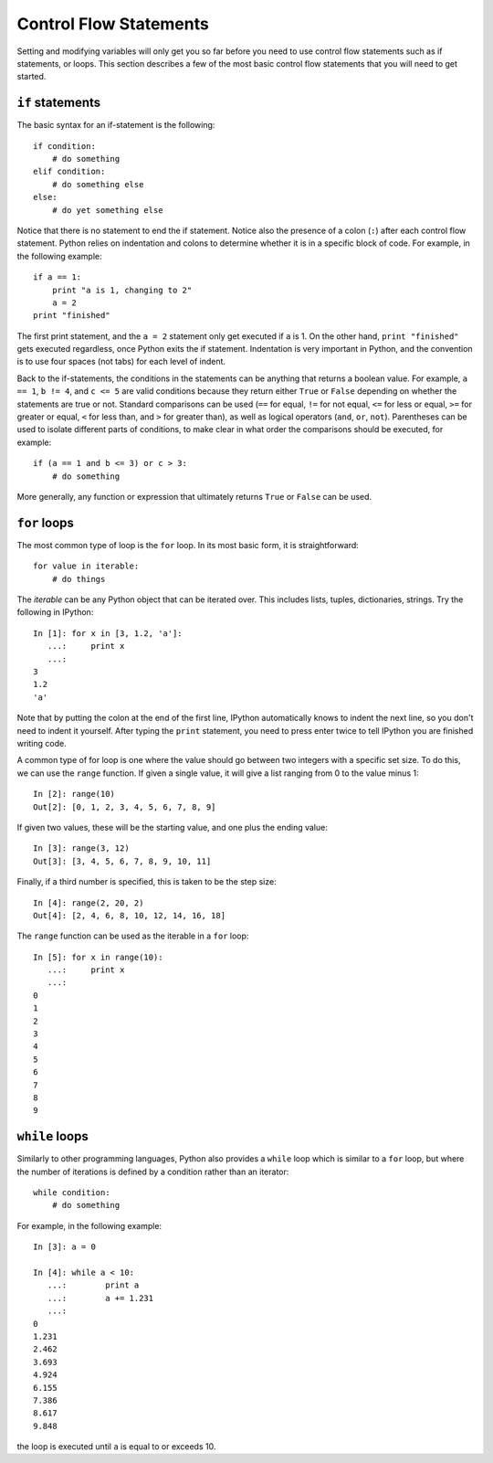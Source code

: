 Control Flow Statements
=======================

Setting and modifying variables will only get you so far before you need to
use control flow statements such as if statements, or loops. This section
describes a few of the most basic control flow statements that you will need
to get started.

``if`` statements
-----------------

The basic syntax for an if-statement is the following::

    if condition:
        # do something
    elif condition:
        # do something else
    else:
        # do yet something else

Notice that there is no statement to end the if statement. Notice also the
presence of a colon (``:``) after each control flow statement. Python relies
on indentation and colons to determine whether it is in a specific block of
code. For example, in the following example::

    if a == 1:
        print "a is 1, changing to 2"
        a = 2
    print "finished"

The first print statement, and the ``a = 2`` statement only get executed if
``a`` is 1. On the other hand, ``print "finished"`` gets executed regardless,
once Python exits the if statement. Indentation is very important in Python,
and the convention is to use four spaces (not tabs) for each level of indent.

Back to the if-statements, the conditions in the statements can be anything
that returns a boolean value. For example, ``a == 1``, ``b != 4``, and ``c <=
5`` are valid conditions because they return either ``True`` or ``False``
depending on whether the statements are true or not. Standard comparisons can
be used (``==`` for equal, ``!=`` for not equal, ``<=`` for less or equal,
``>=`` for greater or equal, ``<`` for less than, and ``>`` for greater than),
as well as logical operators (``and``, ``or``, ``not``). Parentheses can be
used to isolate different parts of conditions, to make clear in what order the
comparisons should be executed, for example::

    if (a == 1 and b <= 3) or c > 3:
        # do something

More generally, any function or expression that ultimately returns ``True`` or
``False`` can be used.

``for`` loops
-------------

The most common type of loop is the ``for`` loop. In its most basic form, it
is straightforward::

    for value in iterable:
        # do things

The *iterable* can be any Python object that can be iterated over. This
includes lists, tuples, dictionaries, strings. Try the following in IPython::

    In [1]: for x in [3, 1.2, 'a']:
       ...:     print x
       ...:
    3
    1.2
    'a'

Note that by putting the colon at the end of the first line, IPython automatically knows to indent the next line, so you don't need to indent it yourself. After typing the ``print`` statement, you need to press enter twice to tell IPython you are finished writing code.

A common type of for loop is one where the value should go between two integers with a specific set size. To do this, we can use the ``range`` function. If given a single value, it will give a list ranging from 0 to the value minus 1::

    In [2]: range(10)
    Out[2]: [0, 1, 2, 3, 4, 5, 6, 7, 8, 9]

If given two values, these will be the starting value, and one plus the ending value::

    In [3]: range(3, 12)
    Out[3]: [3, 4, 5, 6, 7, 8, 9, 10, 11]

Finally, if a third number is specified, this is taken to be the step size::

    In [4]: range(2, 20, 2)
    Out[4]: [2, 4, 6, 8, 10, 12, 14, 16, 18]

The ``range`` function can be used as the iterable in a ``for`` loop::

    In [5]: for x in range(10):
       ...:     print x
       ...:
    0
    1
    2
    3
    4
    5
    6
    7
    8
    9

``while`` loops
---------------

Similarly to other programming languages, Python also provides a ``while`` loop which is similar to a ``for`` loop, but where the number of iterations is defined by a condition rather than an iterator::

    while condition:
        # do something

For example, in the following example::

    In [3]: a = 0

    In [4]: while a < 10:
       ...:        print a
       ...:        a += 1.231
       ...:     
    0
    1.231
    2.462
    3.693
    4.924
    6.155
    7.386
    8.617
    9.848

the loop is executed until ``a`` is equal to or exceeds 10.


